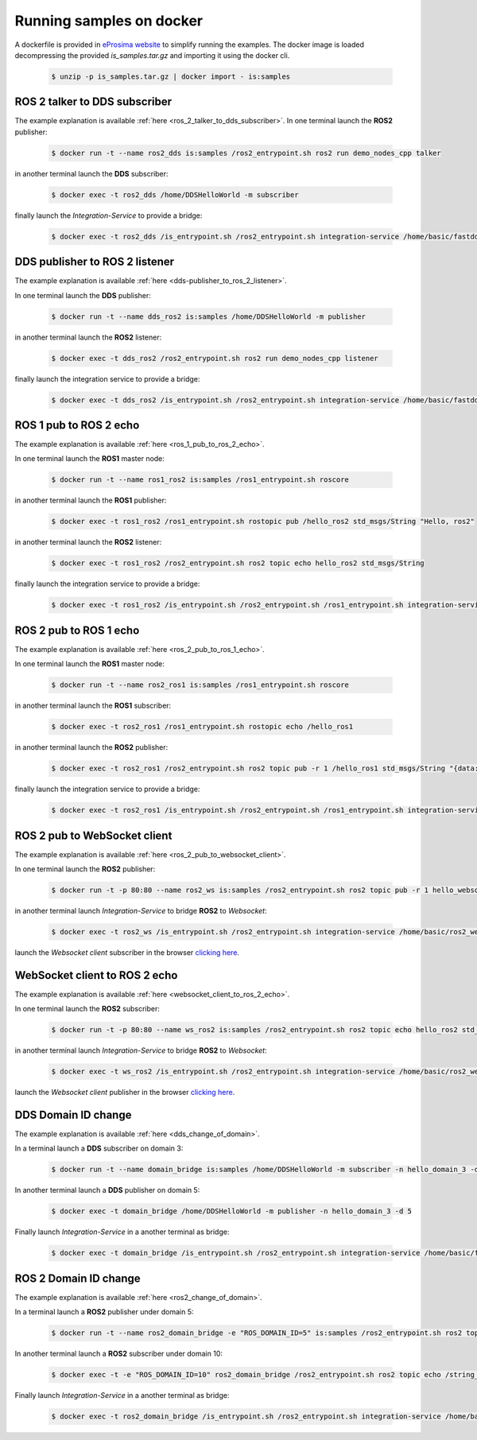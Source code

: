 .. _docker_samples:

Running samples on docker
=========================

A dockerfile is provided in `eProsima website <www.eprosima.com>`_ to simplify running the examples.
The docker image is loaded decompressing the provided `is_samples.tar.gz` and
importing it using the docker cli.

 .. code-block:: bash

    $ unzip -p is_samples.tar.gz | docker import - is:samples 

ROS 2 talker to DDS subscriber
^^^^^^^^^^^^^^^^^^^^^^^^^^^^^^

The example explanation is available :ref:`here <ros_2_talker_to_dds_subscriber>`.
In one terminal launch the **ROS2** publisher:

 .. code-block:: bash

    $ docker run -t --name ros2_dds is:samples /ros2_entrypoint.sh ros2 run demo_nodes_cpp talker

in another terminal launch the **DDS** subscriber:

 .. code-block:: bash

    $ docker exec -t ros2_dds /home/DDSHelloWorld -m subscriber

finally launch the *Integration-Service* to provide a bridge:

 .. code-block:: bash

    $ docker exec -t ros2_dds /is_entrypoint.sh /ros2_entrypoint.sh integration-service /home/basic/fastdds_ros2__helloworld.yaml

DDS publisher to ROS 2 listener
^^^^^^^^^^^^^^^^^^^^^^^^^^^^^^^

The example explanation is available :ref:`here <dds-publisher_to_ros_2_listener>`.

In one terminal launch the **DDS** publisher:

 .. code-block:: bash

    $ docker run -t --name dds_ros2 is:samples /home/DDSHelloWorld -m publisher

in another terminal launch the **ROS2** listener:

 .. code-block:: bash

    $ docker exec -t dds_ros2 /ros2_entrypoint.sh ros2 run demo_nodes_cpp listener

finally launch the integration service to provide a bridge:

 .. code-block:: bash

    $ docker exec -t dds_ros2 /is_entrypoint.sh /ros2_entrypoint.sh integration-service /home/basic/fastdds_ros2__helloworld.yaml


ROS 1 pub to ROS 2 echo
^^^^^^^^^^^^^^^^^^^^^^^

The example explanation is available :ref:`here <ros_1_pub_to_ros_2_echo>`.

In one terminal launch the **ROS1** master node:

 .. code-block:: bash

    $ docker run -t --name ros1_ros2 is:samples /ros1_entrypoint.sh roscore

in another terminal launch the **ROS1** publisher:

 .. code-block:: bash

    $ docker exec -t ros1_ros2 /ros1_entrypoint.sh rostopic pub /hello_ros2 std_msgs/String "Hello, ros2"

in another terminal launch the **ROS2** listener:

 .. code-block:: bash

    $ docker exec -t ros1_ros2 /ros2_entrypoint.sh ros2 topic echo hello_ros2 std_msgs/String

finally launch the integration service to provide a bridge:

 .. code-block:: bash

    $ docker exec -t ros1_ros2 /is_entrypoint.sh /ros2_entrypoint.sh /ros1_entrypoint.sh integration-service /home/basic/ros1_ros2__helloworld.yaml

ROS 2 pub to ROS 1 echo
^^^^^^^^^^^^^^^^^^^^^^^

The example explanation is available :ref:`here <ros_2_pub_to_ros_1_echo>`.

In one terminal launch the **ROS1** master node:

 .. code-block:: bash

    $ docker run -t --name ros2_ros1 is:samples /ros1_entrypoint.sh roscore

in another terminal launch the **ROS1** subscriber:

 .. code-block:: bash

    $ docker exec -t ros2_ros1 /ros1_entrypoint.sh rostopic echo /hello_ros1

in another terminal launch the **ROS2** publisher:

 .. code-block:: bash

    $ docker exec -t ros2_ros1 /ros2_entrypoint.sh ros2 topic pub -r 1 /hello_ros1 std_msgs/String "{data: 'Hello, ros1'}"

finally launch the integration service to provide a bridge:

 .. code-block:: bash

    $ docker exec -t ros2_ros1 /is_entrypoint.sh /ros2_entrypoint.sh /ros1_entrypoint.sh integration-service /home/basic/ros1_ros2__helloworld.yaml

ROS 2 pub to WebSocket client
^^^^^^^^^^^^^^^^^^^^^^^^^^^^^

The example explanation is available :ref:`here <ros_2_pub_to_websocket_client>`.

In one terminal launch the **ROS2** publisher:

 .. code-block:: bash

    $ docker run -t -p 80:80 --name ros2_ws is:samples /ros2_entrypoint.sh ros2 topic pub -r 1 hello_websocket std_msgs/String "{data: 'Hello WebSocket'}"

in another terminal launch *Integration-Service* to bridge **ROS2** to *Websocket*:

 .. code-block:: bash

    $ docker exec -t ros2_ws /is_entrypoint.sh /ros2_entrypoint.sh integration-service /home/basic/ros2_websocket__helloworld.yaml

launch the *Websocket client* subscriber in the browser `clicking here <../../ws_client_sub.html>`_.

WebSocket client to ROS 2 echo
^^^^^^^^^^^^^^^^^^^^^^^^^^^^^^

The example explanation is available :ref:`here <websocket_client_to_ros_2_echo>`.

In one terminal launch the **ROS2** subscriber:

 .. code-block:: bash

    $ docker run -t -p 80:80 --name ws_ros2 is:samples /ros2_entrypoint.sh ros2 topic echo hello_ros2 std_msgs/String

in another terminal launch *Integration-Service* to bridge **ROS2** to *Websocket*:

 .. code-block:: bash

    $ docker exec -t ws_ros2 /is_entrypoint.sh /ros2_entrypoint.sh integration-service /home/basic/ros2_websocket__helloworld.yaml

launch the *Websocket client* publisher in the browser `clicking here <../../ws_client_pub.html>`_.

DDS Domain ID change
^^^^^^^^^^^^^^^^^^^^

The example explanation is available :ref:`here <dds_change_of_domain>`.

In a terminal launch a **DDS** subscriber on domain 3:

 .. code-block:: bash

    $ docker run -t --name domain_bridge is:samples /home/DDSHelloWorld -m subscriber -n hello_domain_3 -d 3

In another terminal launch a **DDS** publisher on domain 5:

 .. code-block:: bash

    $ docker exec -t domain_bridge /home/DDSHelloWorld -m publisher -n hello_domain_3 -d 5

Finally launch *Integration-Service* in a another terminal as bridge:

 .. code-block:: bash

    $ docker exec -t domain_bridge /is_entrypoint.sh /ros2_entrypoint.sh integration-service /home/basic/fastdds__domain_id_change.yaml


ROS 2 Domain ID change
^^^^^^^^^^^^^^^^^^^^^^

The example explanation is available :ref:`here <ros2_change_of_domain>`.

In a terminal launch a **ROS2** publisher under domain 5:

 .. code-block:: bash

    $ docker run -t --name ros2_domain_bridge -e "ROS_DOMAIN_ID=5" is:samples /ros2_entrypoint.sh ros2 topic pub -r 1 /string_topic std_msgs/String "{data: 'Hello, ros1'}"

In another terminal launch a **ROS2** subscriber under domain 10:

 .. code-block:: bash

    $ docker exec -t -e "ROS_DOMAIN_ID=10" ros2_domain_bridge /ros2_entrypoint.sh ros2 topic echo /string_topic std_msgs/String

Finally launch *Integration-Service* in a another terminal as bridge:

 .. code-block:: bash

    $ docker exec -t ros2_domain_bridge /is_entrypoint.sh /ros2_entrypoint.sh integration-service /home/basic/ros2__domain_id_change.yaml











